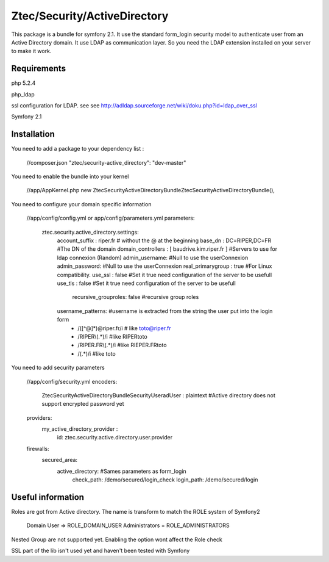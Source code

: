 Ztec/Security/ActiveDirectory
======================================

This package is a bundle for symfony 2.1. It use the standard form_login security model to authenticate user from an Active Directory domain.
It use LDAP as communication layer. So you need the LDAP extension installed on your server to make it work.

Requirements
----------------
php 5.2.4

php_ldap

ssl configuration for LDAP. see see http://adldap.sourceforge.net/wiki/doku.php?id=ldap_over_ssl

Symfony 2.1


Installation
----------------

You need to add a package to your dependency list :

    //composer.json
    "ztec/security-active_directory": "dev-master"

You need to enable the bundle into your kernel

    //app/AppKernel.php
    new Ztec\Security\ActiveDirectoryBundle\ZtecSecurityActiveDirectoryBundle(),

You need to configure your domain specific information

    //app/config/config.yml or app/config/parameters.yml
    parameters:
        ztec.security.active_directory.settings:
            account_suffix : riper.fr # without the @ at the beginning
            base_dn : DC=RIPER,DC=FR #The DN of the domain
            domain_controllers : [ baudrive.kim.riper.fr ] #Servers to use for ldap connexion (Random)
            admin_username: #Null to use the userConnexion
            admin_password: #Null to use the userConnexion
            real_primarygroup : true #For Linux compatibility.
            use_ssl : false #Set it true need configuration of the server to be usefull
            use_tls : false #Set it true need configuration of the server to be usefull
			recursive_grouproles: false #recursive group roles
            username_patterns: #username is extracted from the string the user put into the login form
              - /([^@]*)@riper.fr/i  # like toto@riper.fr
              - /RIPER\\(.*)/i #like RIPER\toto
              - /RIPER.FR\\(.*)/i #like RIEPER.FR\toto
              - /(.*)/i #like toto

You need to add security parameters

    //app/config/security.yml
    encoders:
        Ztec\Security\ActiveDirectoryBundle\Security\User\adUser : plaintext #Active directory does not support encrypted password yet

    providers:
        my_active_directory_provider :
              id: ztec.security.active.directory.user.provider

    firewalls:
        secured_area:
            active_directory: #Sames parameters as form_login
                    check_path: /demo/secured/login_check
                    login_path: /demo/secured/login


Useful information
----------------------

Roles are got from Active directory. The name is transform to match the ROLE system of Symfony2

    Domain User => ROLE_DOMAIN_USER
    Administrators = ROLE_ADMINISTRATORS

Nested Group are not supported yet. Enabling the option wont affect the Role check

SSL part of the lib isn't used yet and haven't been tested with Symfony
